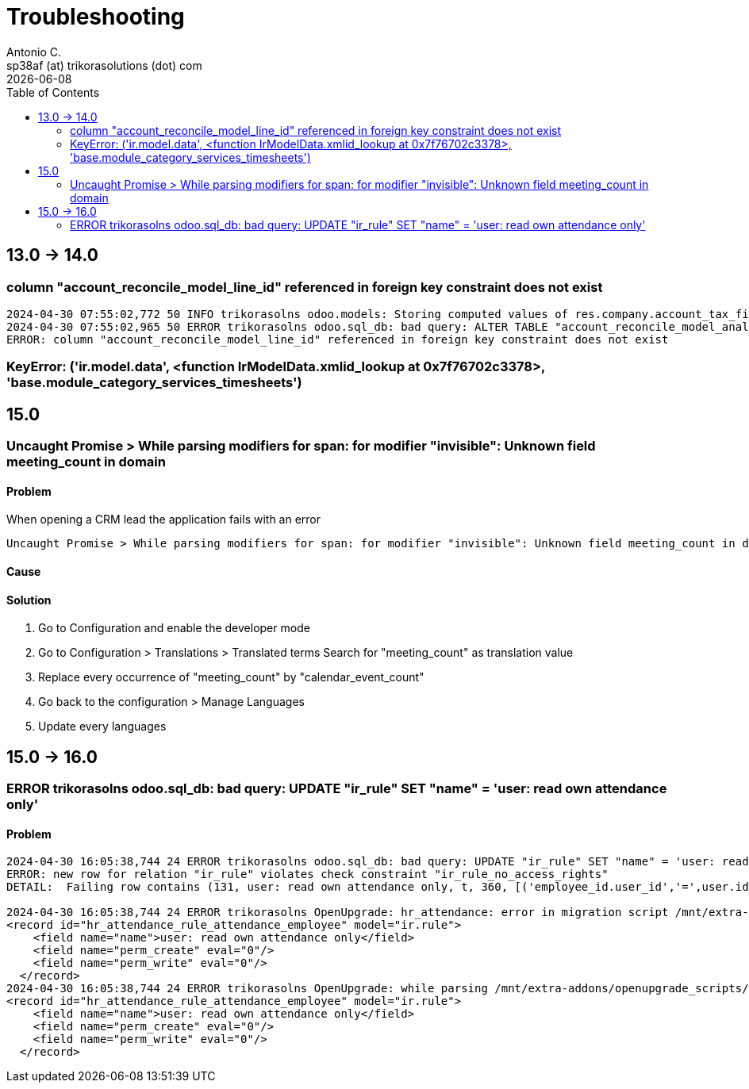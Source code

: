 = Troubleshooting
Antonio C. <sp38af (at) trikorasolutions (dot) com>
:toc: left
:revdate: {docdate}
:icons: font
:Description: Guide for deploying Odoo as a podman container.

== 13.0 -> 14.0

=== column "account_reconcile_model_line_id" referenced in foreign key constraint does not exist

[source,]
----
2024-04-30 07:55:02,772 50 INFO trikorasolns odoo.models: Storing computed values of res.company.account_tax_fiscal_country_id 
2024-04-30 07:55:02,965 50 ERROR trikorasolns odoo.sql_db: bad query: ALTER TABLE "account_reconcile_model_analytic_tag_rel" ADD FOREIGN KEY ("account_reconcile_model_line_id") REFERENCES "account_reconcile_model_line"("id") ON DELETE cascade
ERROR: column "account_reconcile_model_line_id" referenced in foreign key constraint does not exist
----

=== KeyError: ('ir.model.data', <function IrModelData.xmlid_lookup at 0x7f76702c3378>, 'base.module_category_services_timesheets')


== 15.0

=== Uncaught Promise > While parsing modifiers for span: for modifier "invisible": Unknown field meeting_count in domain

==== Problem

When opening a CRM lead the application fails with an error

[source,]
----
Uncaught Promise > While parsing modifiers for span: for modifier "invisible": Unknown field meeting_count in domain
----

==== Cause

==== Solution

1. Go to Configuration and enable the developer mode
2. Go to Configuration > Translations > Translated terms
Search for "meeting_count" as translation value
3. Replace every occurrence of "meeting_count" by "calendar_event_count"
4. Go back to the configuration > Manage Languages
5. Update every languages 


== 15.0 -> 16.0

=== ERROR trikorasolns odoo.sql_db: bad query: UPDATE "ir_rule" SET "name" = 'user: read own attendance only'


==== Problem

[source,]
----
2024-04-30 16:05:38,744 24 ERROR trikorasolns odoo.sql_db: bad query: UPDATE "ir_rule" SET "name" = 'user: read own attendance only', "perm_create" = false, "perm_write" = false, "write_date" = '2024-04-30 16:05:38.358473', "write_uid" = 1 WHERE id IN (131)
ERROR: new row for relation "ir_rule" violates check constraint "ir_rule_no_access_rights"
DETAIL:  Failing row contains (131, user: read own attendance only, t, 360, [('employee_id.user_id','=',user.id)], f, f, f, f, f, 1, 2019-12-04 00:53:27.393718, 1, 2024-04-30 16:05:38.358473).
 
2024-04-30 16:05:38,744 24 ERROR trikorasolns OpenUpgrade: hr_attendance: error in migration script /mnt/extra-addons/openupgrade_scripts/scripts/hr_attendance/16.0.2.0/post-migration.py: while parsing /mnt/extra-addons/openupgrade_scripts/scripts/hr_attendance/16.0.2.0/noupdate_changes.xml:9, somewhere inside
<record id="hr_attendance_rule_attendance_employee" model="ir.rule">
    <field name="name">user: read own attendance only</field>
    <field name="perm_create" eval="0"/>
    <field name="perm_write" eval="0"/>
  </record> 
2024-04-30 16:05:38,744 24 ERROR trikorasolns OpenUpgrade: while parsing /mnt/extra-addons/openupgrade_scripts/scripts/hr_attendance/16.0.2.0/noupdate_changes.xml:9, somewhere inside
<record id="hr_attendance_rule_attendance_employee" model="ir.rule">
    <field name="name">user: read own attendance only</field>
    <field name="perm_create" eval="0"/>
    <field name="perm_write" eval="0"/>
  </record> 
----

